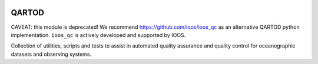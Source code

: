 .. image:: https://travis-ci.org/asascience-open/QARTOD.svg?branch=master
   :target: https://travis-ci.org/asascience-open/QARTOD
   :alt: build_status


QARTOD
======

CAVEAT: this module is deprecated!
We recommend https://github.com/ioos/ioos_qc as an alternative QARTOD python implementation.
``ioos_qc`` is actively developed and supported by IOOS.

Collection of utilities, scripts and tests to assist in automated
quality assurance and quality control for oceanographic datasets and
observing systems.
